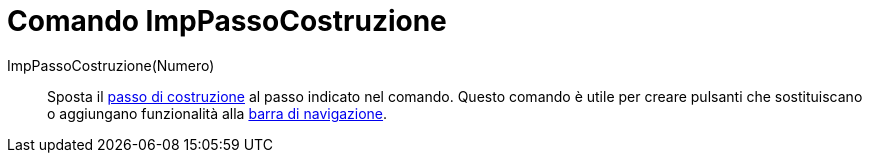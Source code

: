 = Comando ImpPassoCostruzione
:page-en: commands/SetConstructionStep
ifdef::env-github[:imagesdir: /it/modules/ROOT/assets/images]

ImpPassoCostruzione(Numero)::
  Sposta il xref:/commands/PassoCostruzione.adoc[passo di costruzione] al passo indicato nel comando. Questo comando è utile per
  creare pulsanti che sostituiscano o aggiungano funzionalità alla xref:/Barra_di_navigazione.adoc[barra di
  navigazione].
